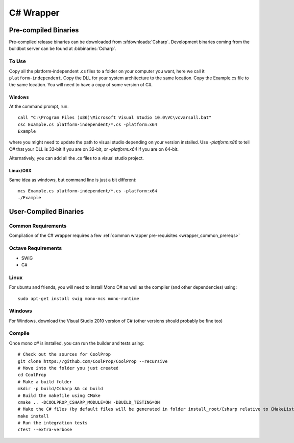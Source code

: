 .. _Csharp:

**********
C# Wrapper
**********

Pre-compiled Binaries
=====================
Pre-compiled release binaries can be downloaded from :sfdownloads:`Csharp`.  Development binaries coming from the buildbot server can be found at :bbbinaries:`Csharp`.

To Use
------

Copy all the platform-independent .cs files to a folder on your computer you want, here we call it ``platform-independent``.  Copy the DLL for your system architecture to the same location.  Copy the Example.cs file to the same location.  You will need to have a copy of some version of C#.

Windows
^^^^^^^

At the command prompt, run::

    call "C:\Program Files (x86)\Microsoft Visual Studio 10.0\VC\vcvarsall.bat"
    csc Example.cs platform-independent/*.cs -platform:x64
    Example

where you might need to update the path to visual studio depending on your version installed.  Use `-platform:x86` to tell C# that your DLL is 32-bit if you are on 32-bit, or `-platform:x64` if you are on 64-bit.

Alternatively, you can add all the .cs files to a visual studio project.  

Linux/OSX
^^^^^^^^^

Same idea as windows, but command line is just a bit different::

    mcs Example.cs platform-independent/*.cs -platform:x64
    ./Example

User-Compiled Binaries
======================

Common Requirements
-------------------
Compilation of the C# wrapper requires a few :ref:`common wrapper pre-requisites <wrapper_common_prereqs>`

Octave Requirements
-------------------
* SWIG
* C#

Linux
-----

For ubuntu and friends, you will need to install Mono C# as well as the compiler (and other dependencies) using::

    sudo apt-get install swig mono-mcs mono-runtime

Windows
-------
For Windows, download the Visual Studio 2010 version of C# (other versions should probably be fine too)

Compile
-------

Once mono c# is installed, you can run the builder and tests using::

    # Check out the sources for CoolProp
    git clone https://github.com/CoolProp/CoolProp --recursive
    # Move into the folder you just created
    cd CoolProp
    # Make a build folder
    mkdir -p build/Csharp && cd build
    # Build the makefile using CMake
    cmake .. -DCOOLPROP_CSHARP_MODULE=ON -DBUILD_TESTING=ON
    # Make the C# files (by default files will be generated in folder install_root/Csharp relative to CMakeLists.txt file)
    make install
    # Run the integration tests
    ctest --extra-verbose
